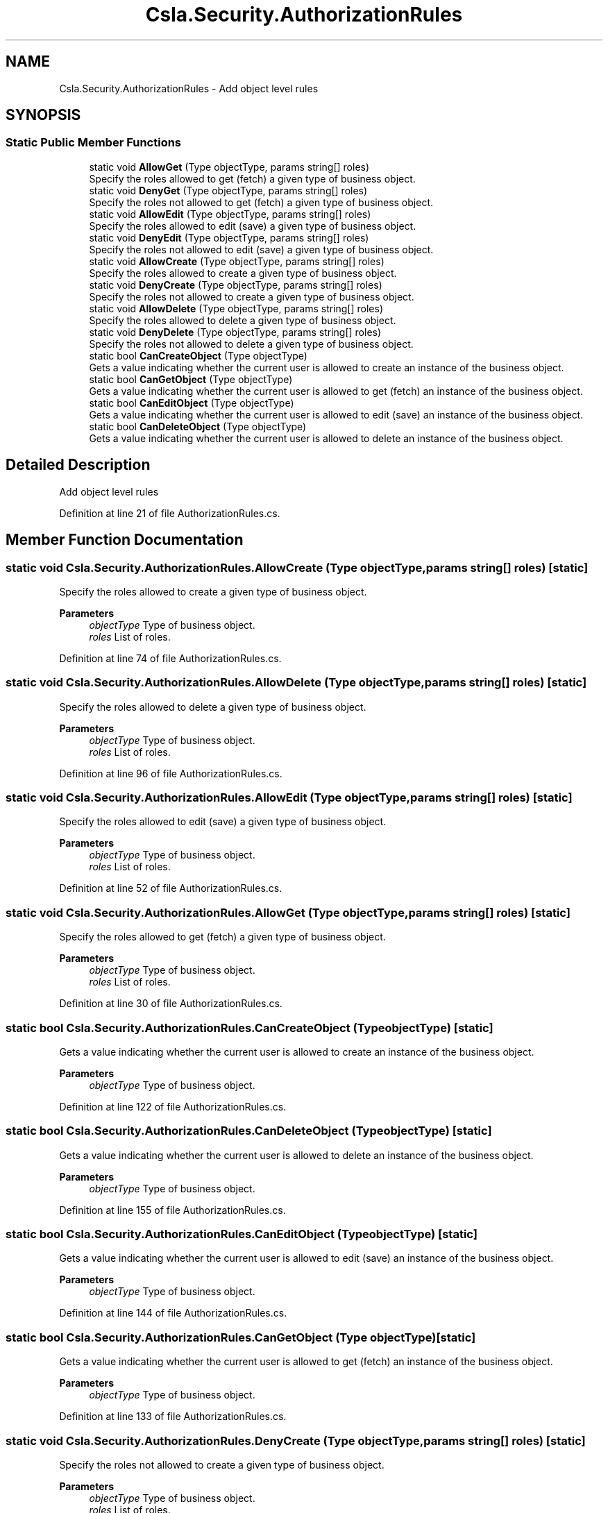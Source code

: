 .TH "Csla.Security.AuthorizationRules" 3 "Wed Jul 21 2021" "Version 5.4.2" "CSLA.NET" \" -*- nroff -*-
.ad l
.nh
.SH NAME
Csla.Security.AuthorizationRules \- Add object level rules  

.SH SYNOPSIS
.br
.PP
.SS "Static Public Member Functions"

.in +1c
.ti -1c
.RI "static void \fBAllowGet\fP (Type objectType, params string[] roles)"
.br
.RI "Specify the roles allowed to get (fetch) a given type of business object\&. "
.ti -1c
.RI "static void \fBDenyGet\fP (Type objectType, params string[] roles)"
.br
.RI "Specify the roles not allowed to get (fetch) a given type of business object\&. "
.ti -1c
.RI "static void \fBAllowEdit\fP (Type objectType, params string[] roles)"
.br
.RI "Specify the roles allowed to edit (save) a given type of business object\&. "
.ti -1c
.RI "static void \fBDenyEdit\fP (Type objectType, params string[] roles)"
.br
.RI "Specify the roles not allowed to edit (save) a given type of business object\&. "
.ti -1c
.RI "static void \fBAllowCreate\fP (Type objectType, params string[] roles)"
.br
.RI "Specify the roles allowed to create a given type of business object\&. "
.ti -1c
.RI "static void \fBDenyCreate\fP (Type objectType, params string[] roles)"
.br
.RI "Specify the roles not allowed to create a given type of business object\&. "
.ti -1c
.RI "static void \fBAllowDelete\fP (Type objectType, params string[] roles)"
.br
.RI "Specify the roles allowed to delete a given type of business object\&. "
.ti -1c
.RI "static void \fBDenyDelete\fP (Type objectType, params string[] roles)"
.br
.RI "Specify the roles not allowed to delete a given type of business object\&. "
.ti -1c
.RI "static bool \fBCanCreateObject\fP (Type objectType)"
.br
.RI "Gets a value indicating whether the current user is allowed to create an instance of the business object\&. "
.ti -1c
.RI "static bool \fBCanGetObject\fP (Type objectType)"
.br
.RI "Gets a value indicating whether the current user is allowed to get (fetch) an instance of the business object\&. "
.ti -1c
.RI "static bool \fBCanEditObject\fP (Type objectType)"
.br
.RI "Gets a value indicating whether the current user is allowed to edit (save) an instance of the business object\&. "
.ti -1c
.RI "static bool \fBCanDeleteObject\fP (Type objectType)"
.br
.RI "Gets a value indicating whether the current user is allowed to delete an instance of the business object\&. "
.in -1c
.SH "Detailed Description"
.PP 
Add object level rules 


.PP
Definition at line 21 of file AuthorizationRules\&.cs\&.
.SH "Member Function Documentation"
.PP 
.SS "static void Csla\&.Security\&.AuthorizationRules\&.AllowCreate (Type objectType, params string[] roles)\fC [static]\fP"

.PP
Specify the roles allowed to create a given type of business object\&. 
.PP
\fBParameters\fP
.RS 4
\fIobjectType\fP Type of business object\&.
.br
\fIroles\fP List of roles\&.
.RE
.PP

.PP
Definition at line 74 of file AuthorizationRules\&.cs\&.
.SS "static void Csla\&.Security\&.AuthorizationRules\&.AllowDelete (Type objectType, params string[] roles)\fC [static]\fP"

.PP
Specify the roles allowed to delete a given type of business object\&. 
.PP
\fBParameters\fP
.RS 4
\fIobjectType\fP Type of business object\&.
.br
\fIroles\fP List of roles\&.
.RE
.PP

.PP
Definition at line 96 of file AuthorizationRules\&.cs\&.
.SS "static void Csla\&.Security\&.AuthorizationRules\&.AllowEdit (Type objectType, params string[] roles)\fC [static]\fP"

.PP
Specify the roles allowed to edit (save) a given type of business object\&. 
.PP
\fBParameters\fP
.RS 4
\fIobjectType\fP Type of business object\&.
.br
\fIroles\fP List of roles\&.
.RE
.PP

.PP
Definition at line 52 of file AuthorizationRules\&.cs\&.
.SS "static void Csla\&.Security\&.AuthorizationRules\&.AllowGet (Type objectType, params string[] roles)\fC [static]\fP"

.PP
Specify the roles allowed to get (fetch) a given type of business object\&. 
.PP
\fBParameters\fP
.RS 4
\fIobjectType\fP Type of business object\&.
.br
\fIroles\fP List of roles\&.
.RE
.PP

.PP
Definition at line 30 of file AuthorizationRules\&.cs\&.
.SS "static bool Csla\&.Security\&.AuthorizationRules\&.CanCreateObject (Type objectType)\fC [static]\fP"

.PP
Gets a value indicating whether the current user is allowed to create an instance of the business object\&. 
.PP
\fBParameters\fP
.RS 4
\fIobjectType\fP Type of business object\&.
.RE
.PP

.PP
Definition at line 122 of file AuthorizationRules\&.cs\&.
.SS "static bool Csla\&.Security\&.AuthorizationRules\&.CanDeleteObject (Type objectType)\fC [static]\fP"

.PP
Gets a value indicating whether the current user is allowed to delete an instance of the business object\&. 
.PP
\fBParameters\fP
.RS 4
\fIobjectType\fP Type of business object\&.
.RE
.PP

.PP
Definition at line 155 of file AuthorizationRules\&.cs\&.
.SS "static bool Csla\&.Security\&.AuthorizationRules\&.CanEditObject (Type objectType)\fC [static]\fP"

.PP
Gets a value indicating whether the current user is allowed to edit (save) an instance of the business object\&. 
.PP
\fBParameters\fP
.RS 4
\fIobjectType\fP Type of business object\&.
.RE
.PP

.PP
Definition at line 144 of file AuthorizationRules\&.cs\&.
.SS "static bool Csla\&.Security\&.AuthorizationRules\&.CanGetObject (Type objectType)\fC [static]\fP"

.PP
Gets a value indicating whether the current user is allowed to get (fetch) an instance of the business object\&. 
.PP
\fBParameters\fP
.RS 4
\fIobjectType\fP Type of business object\&.
.RE
.PP

.PP
Definition at line 133 of file AuthorizationRules\&.cs\&.
.SS "static void Csla\&.Security\&.AuthorizationRules\&.DenyCreate (Type objectType, params string[] roles)\fC [static]\fP"

.PP
Specify the roles not allowed to create a given type of business object\&. 
.PP
\fBParameters\fP
.RS 4
\fIobjectType\fP Type of business object\&.
.br
\fIroles\fP List of roles\&.
.RE
.PP

.PP
Definition at line 85 of file AuthorizationRules\&.cs\&.
.SS "static void Csla\&.Security\&.AuthorizationRules\&.DenyDelete (Type objectType, params string[] roles)\fC [static]\fP"

.PP
Specify the roles not allowed to delete a given type of business object\&. 
.PP
\fBParameters\fP
.RS 4
\fIobjectType\fP Type of business object\&.
.br
\fIroles\fP List of roles\&.
.RE
.PP

.PP
Definition at line 107 of file AuthorizationRules\&.cs\&.
.SS "static void Csla\&.Security\&.AuthorizationRules\&.DenyEdit (Type objectType, params string[] roles)\fC [static]\fP"

.PP
Specify the roles not allowed to edit (save) a given type of business object\&. 
.PP
\fBParameters\fP
.RS 4
\fIobjectType\fP Type of business object\&.
.br
\fIroles\fP List of roles\&.
.RE
.PP

.PP
Definition at line 63 of file AuthorizationRules\&.cs\&.
.SS "static void Csla\&.Security\&.AuthorizationRules\&.DenyGet (Type objectType, params string[] roles)\fC [static]\fP"

.PP
Specify the roles not allowed to get (fetch) a given type of business object\&. 
.PP
\fBParameters\fP
.RS 4
\fIobjectType\fP Type of business object\&.
.br
\fIroles\fP List of roles\&.
.RE
.PP

.PP
Definition at line 41 of file AuthorizationRules\&.cs\&.

.SH "Author"
.PP 
Generated automatically by Doxygen for CSLA\&.NET from the source code\&.

